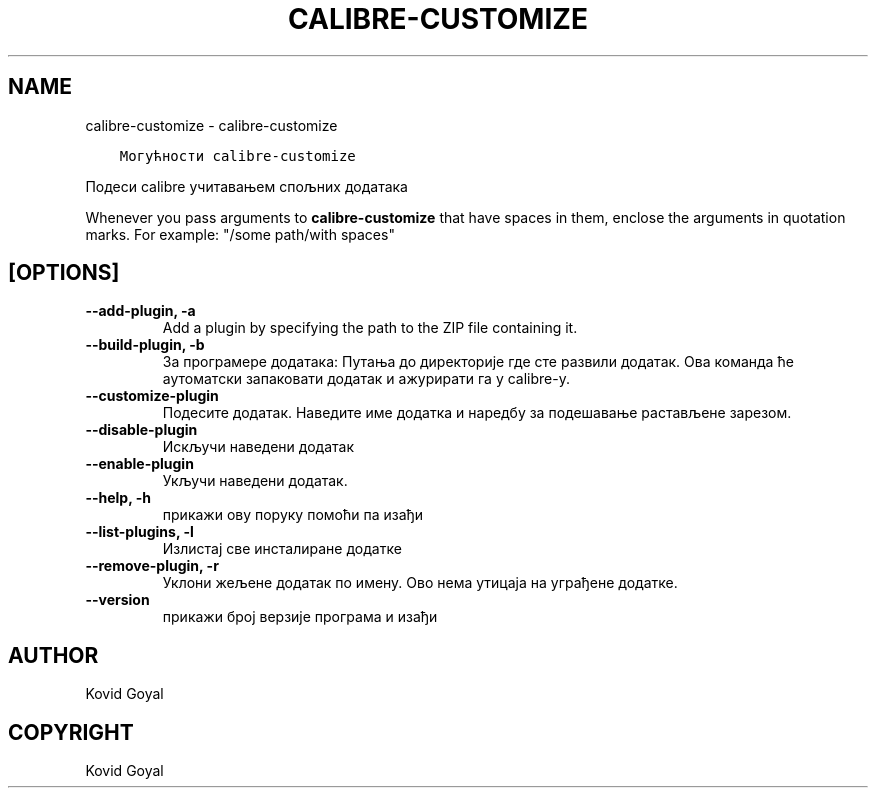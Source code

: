 .\" Man page generated from reStructuredText.
.
.TH "CALIBRE-CUSTOMIZE" "1" "децембар 24, 2020" "5.8.1" "calibre"
.SH NAME
calibre-customize \- calibre-customize
.
.nr rst2man-indent-level 0
.
.de1 rstReportMargin
\\$1 \\n[an-margin]
level \\n[rst2man-indent-level]
level margin: \\n[rst2man-indent\\n[rst2man-indent-level]]
-
\\n[rst2man-indent0]
\\n[rst2man-indent1]
\\n[rst2man-indent2]
..
.de1 INDENT
.\" .rstReportMargin pre:
. RS \\$1
. nr rst2man-indent\\n[rst2man-indent-level] \\n[an-margin]
. nr rst2man-indent-level +1
.\" .rstReportMargin post:
..
.de UNINDENT
. RE
.\" indent \\n[an-margin]
.\" old: \\n[rst2man-indent\\n[rst2man-indent-level]]
.nr rst2man-indent-level -1
.\" new: \\n[rst2man-indent\\n[rst2man-indent-level]]
.in \\n[rst2man-indent\\n[rst2man-indent-level]]u
..
.INDENT 0.0
.INDENT 3.5
.sp
.nf
.ft C
Могућности calibre\-customize
.ft P
.fi
.UNINDENT
.UNINDENT
.sp
Подеси calibre учитавањем спољних додатака
.sp
Whenever you pass arguments to \fBcalibre\-customize\fP that have spaces in them, enclose the arguments in quotation marks. For example: "/some path/with spaces"
.SH [OPTIONS]
.INDENT 0.0
.TP
.B \-\-add\-plugin, \-a
Add a plugin by specifying the path to the ZIP file containing it.
.UNINDENT
.INDENT 0.0
.TP
.B \-\-build\-plugin, \-b
За програмере додатака: Путања до директорије где сте развили додатак. Ова команда ће аутоматски запаковати додатак и ажурирати га у calibre\-у.
.UNINDENT
.INDENT 0.0
.TP
.B \-\-customize\-plugin
Подесите додатак. Наведите име додатка и наредбу за подешавање растављене зарезом.
.UNINDENT
.INDENT 0.0
.TP
.B \-\-disable\-plugin
Искључи наведени додатак
.UNINDENT
.INDENT 0.0
.TP
.B \-\-enable\-plugin
Укључи наведени додатак.
.UNINDENT
.INDENT 0.0
.TP
.B \-\-help, \-h
прикажи ову поруку помоћи па изађи
.UNINDENT
.INDENT 0.0
.TP
.B \-\-list\-plugins, \-l
Излистај све инсталиране додатке
.UNINDENT
.INDENT 0.0
.TP
.B \-\-remove\-plugin, \-r
Уклони жељене додатак по имену. Ово нема утицаја на уграђене додатке.
.UNINDENT
.INDENT 0.0
.TP
.B \-\-version
прикажи број верзије програма и изађи
.UNINDENT
.SH AUTHOR
Kovid Goyal
.SH COPYRIGHT
Kovid Goyal
.\" Generated by docutils manpage writer.
.
